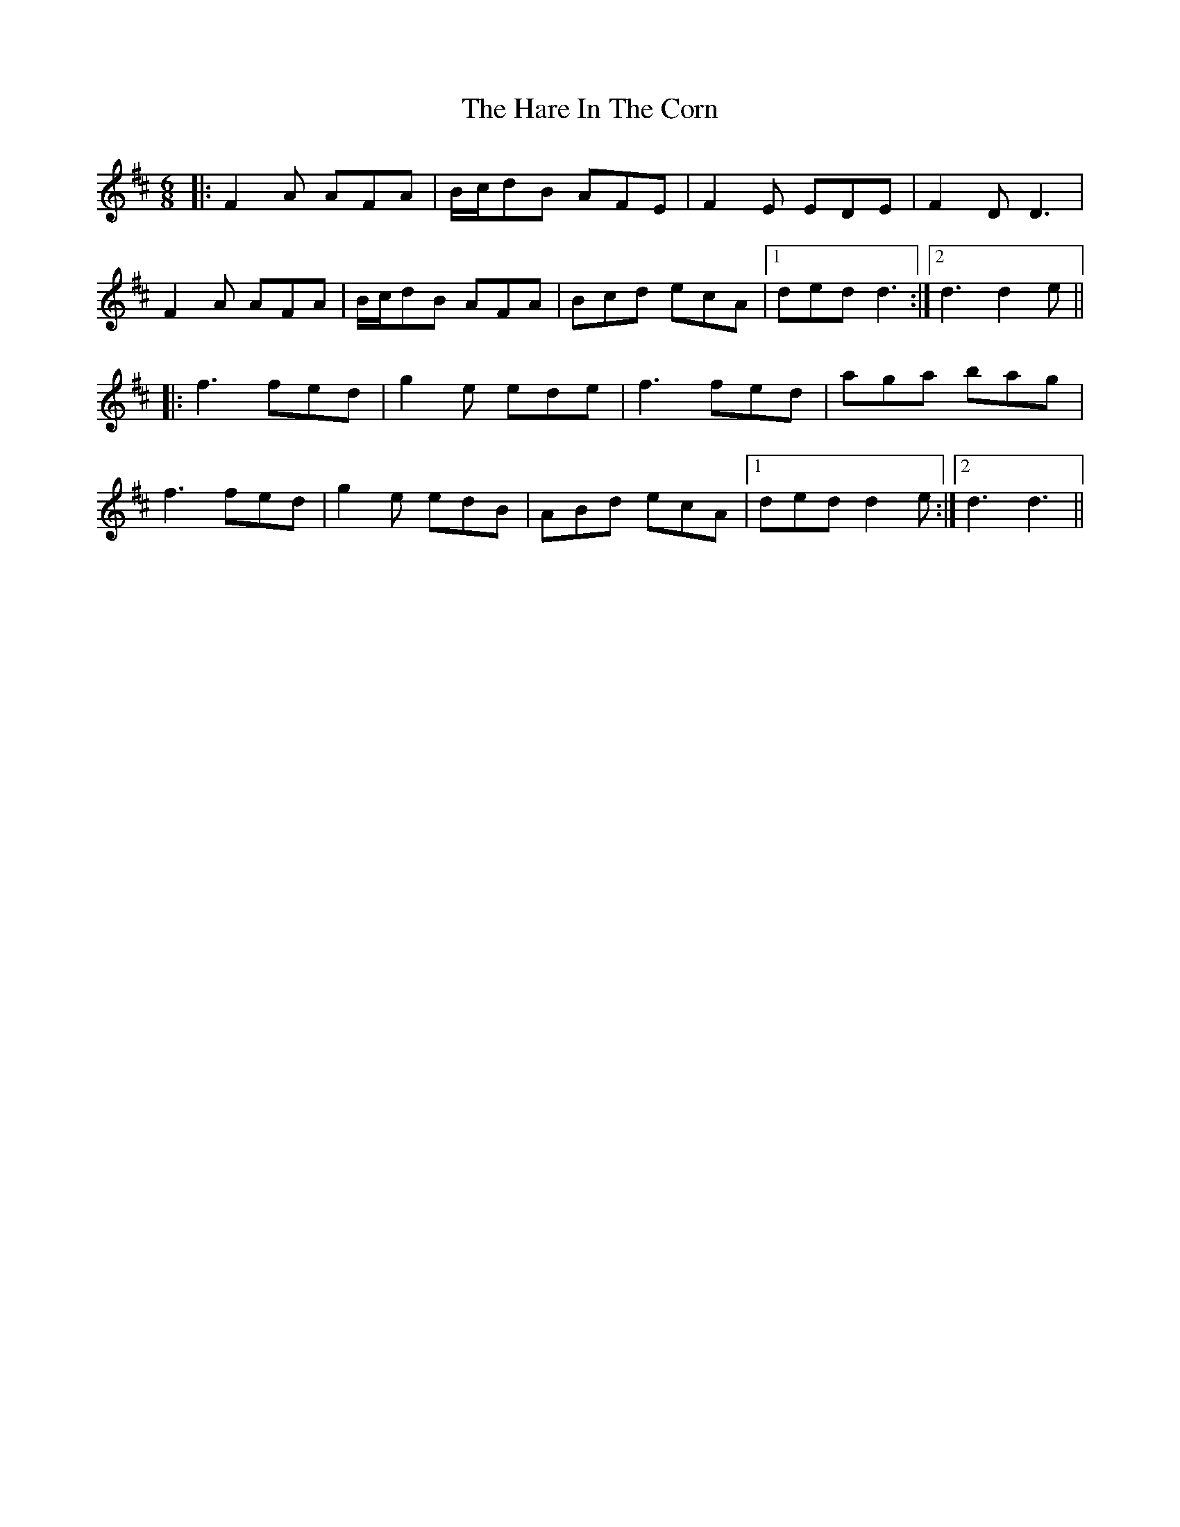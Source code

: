 X: 16755
T: Hare In The Corn, The
R: jig
M: 6/8
K: Dmajor
|:F2A AFA|B/c/dB AFE|F2E EDE|F2D D3|
F2A AFA|B/c/dB AFA|Bcd ecA|1 ded d3:|2 d3 d2e||
|:f3 fed|g2e ede|f3 fed|aga bag|
f3 fed|g2e edB|ABd ecA|1 ded d2e:|2 d3 d3||

